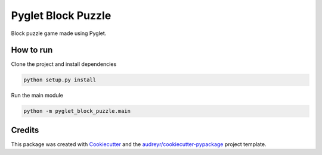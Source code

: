 ===================
Pyglet Block Puzzle
===================


Block puzzle game made using Pyglet.


.. image:: blockpuzzle.png

How to run
----------
Clone the project and install dependencies

.. code-block:: bash

    python setup.py install

Run the main module

.. code-block:: bash

    python -m pyglet_block_puzzle.main

Credits
-------

This package was created with Cookiecutter_ and the `audreyr/cookiecutter-pypackage`_ project template.

.. _Cookiecutter: https://github.com/audreyr/cookiecutter
.. _`audreyr/cookiecutter-pypackage`: https://github.com/audreyr/cookiecutter-pypackage
